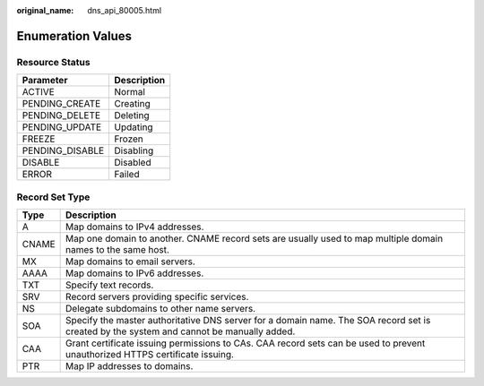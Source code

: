 :original_name: dns_api_80005.html

.. _dns_api_80005:

Enumeration Values
==================

.. _dns_api_80005__section33673592114748:

Resource Status
---------------

=============== ===========
Parameter       Description
=============== ===========
ACTIVE          Normal
PENDING_CREATE  Creating
PENDING_DELETE  Deleting
PENDING_UPDATE  Updating
FREEZE          Frozen
PENDING_DISABLE Disabling
DISABLE         Disabled
ERROR           Failed
=============== ===========

.. _dns_api_80005__section1188113824413:

Record Set Type
---------------

+-------+------------------------------------------------------------------------------------------------------------------------------------------+
| Type  | Description                                                                                                                              |
+=======+==========================================================================================================================================+
| A     | Map domains to IPv4 addresses.                                                                                                           |
+-------+------------------------------------------------------------------------------------------------------------------------------------------+
| CNAME | Map one domain to another. CNAME record sets are usually used to map multiple domain names to the same host.                             |
+-------+------------------------------------------------------------------------------------------------------------------------------------------+
| MX    | Map domains to email servers.                                                                                                            |
+-------+------------------------------------------------------------------------------------------------------------------------------------------+
| AAAA  | Map domains to IPv6 addresses.                                                                                                           |
+-------+------------------------------------------------------------------------------------------------------------------------------------------+
| TXT   | Specify text records.                                                                                                                    |
+-------+------------------------------------------------------------------------------------------------------------------------------------------+
| SRV   | Record servers providing specific services.                                                                                              |
+-------+------------------------------------------------------------------------------------------------------------------------------------------+
| NS    | Delegate subdomains to other name servers.                                                                                               |
+-------+------------------------------------------------------------------------------------------------------------------------------------------+
| SOA   | Specify the master authoritative DNS server for a domain name. The SOA record set is created by the system and cannot be manually added. |
+-------+------------------------------------------------------------------------------------------------------------------------------------------+
| CAA   | Grant certificate issuing permissions to CAs. CAA record sets can be used to prevent unauthorized HTTPS certificate issuing.             |
+-------+------------------------------------------------------------------------------------------------------------------------------------------+
| PTR   | Map IP addresses to domains.                                                                                                             |
+-------+------------------------------------------------------------------------------------------------------------------------------------------+
